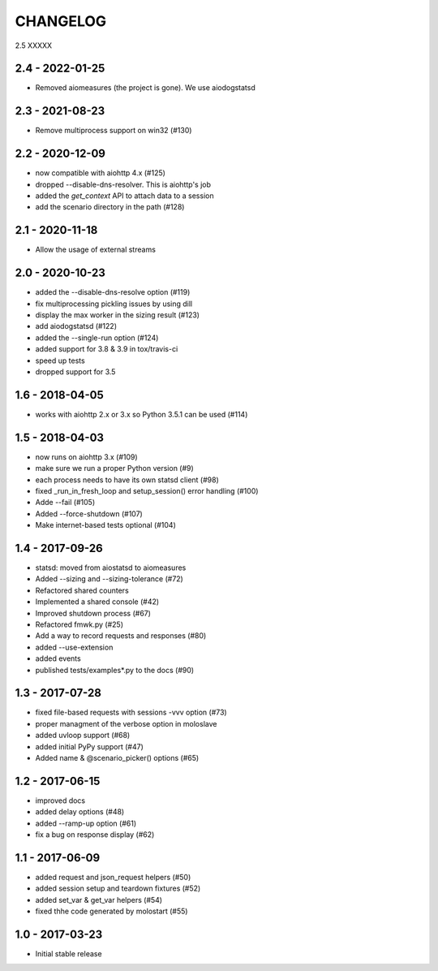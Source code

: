 CHANGELOG
=========

2.5
XXXXX

2.4 - 2022-01-25
----------------

- Removed aiomeasures (the project is gone). We use aiodogstatsd

2.3 - 2021-08-23
----------------

- Remove multiprocess support on win32 (#130)


2.2 - 2020-12-09
----------------

- now compatible with aiohttp 4.x (#125)
- dropped --disable-dns-resolver. This is aiohttp's job
- added the `get_context` API to attach data to a session
- add the scenario directory in the path (#128)

2.1 - 2020-11-18
----------------

-  Allow the usage of external streams

2.0 - 2020-10-23
----------------

- added the --disable-dns-resolve option (#119)
- fix multiprocessing pickling issues by using dill
- display the max worker in the sizing result (#123)
- add aiodogstatsd (#122)
- added the --single-run option (#124)
- added support for 3.8 & 3.9 in tox/travis-ci
- speed up tests
- dropped support for 3.5


1.6 - 2018-04-05
----------------

- works with aiohttp 2.x or 3.x so Python 3.5.1 can be used (#114)


1.5 - 2018-04-03
----------------

- now runs on aiohttp 3.x (#109)
- make sure we run a proper Python version (#9)
- each process needs to have its own statsd client (#98)
- fixed _run_in_fresh_loop and setup_session() error handling (#100)
- Adde --fail (#105)
- Added --force-shutdown (#107)
- Make internet-based tests optional (#104)

1.4 - 2017-09-26
----------------

- statsd: moved from aiostatsd to aiomeasures
- Added --sizing and --sizing-tolerance (#72)
- Refactored shared counters
- Implemented a shared console (#42)
- Improved shutdown process (#67)
- Refactored fmwk.py (#25)
- Add a way to record requests and responses (#80)
- added --use-extension
- added events
- published tests/examples*.py to the docs (#90)


1.3 - 2017-07-28
----------------

- fixed file-based requests with sessions -vvv option (#73)
- proper managment of the verbose option in moloslave
- added uvloop support (#68)
- added initial PyPy support (#47)
- Added name & @scenario_picker() options (#65)


1.2 - 2017-06-15
----------------

- improved docs
- added delay options (#48)
- added --ramp-up option (#61)
- fix a bug on response display (#62)


1.1 - 2017-06-09
----------------

- added request and json_request helpers (#50)
- added session setup and teardown fixtures (#52)
- added set_var & get_var helpers (#54)
- fixed thhe code generated by molostart (#55)


1.0 - 2017-03-23
----------------

- Initial stable release

